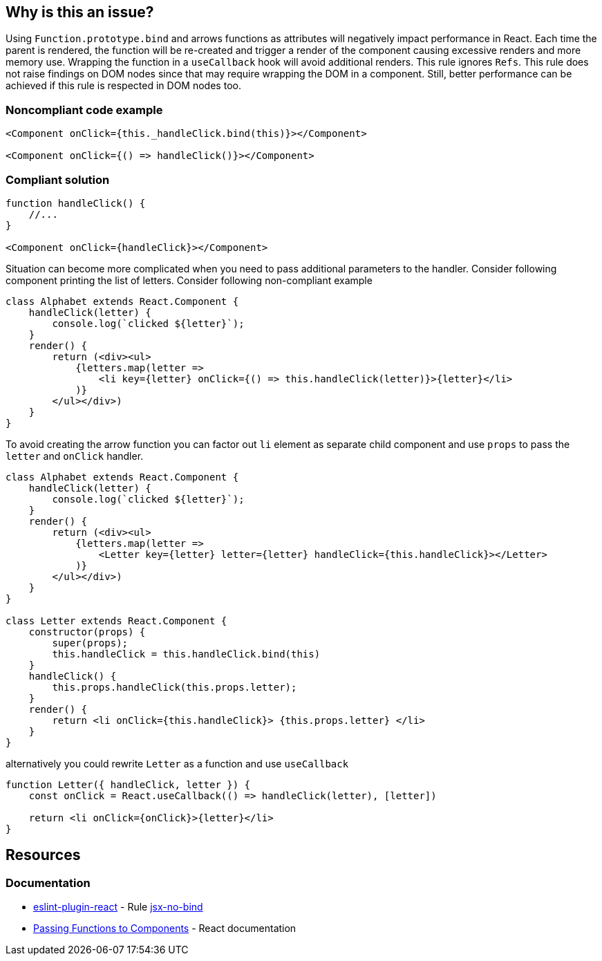 == Why is this an issue?

Using `Function.prototype.bind` and arrows functions as attributes will negatively impact performance in React. Each
time the parent is rendered, the function will be re-created and trigger a render of the component causing excessive
renders and more memory use. Wrapping the function in a `useCallback` hook will avoid additional renders. This rule
ignores `Refs`. This rule does not raise findings on DOM nodes since that may require wrapping the DOM in a component.
Still, better performance can be achieved if this rule is respected in DOM nodes too.

=== Noncompliant code example

[source,javascript]
----
<Component onClick={this._handleClick.bind(this)}></Component>

<Component onClick={() => handleClick()}></Component>
----

=== Compliant solution

[source,javascript]
----

function handleClick() {
    //...
}

<Component onClick={handleClick}></Component>
----

Situation can become more complicated when you need to pass additional parameters to the handler. Consider following
component printing the list of letters. Consider following non-compliant example

[source,javascript]
----
class Alphabet extends React.Component {
    handleClick(letter) {
        console.log(`clicked ${letter}`);
    }
    render() {
        return (<div><ul>
            {letters.map(letter =>
                <li key={letter} onClick={() => this.handleClick(letter)}>{letter}</li>
            )}
        </ul></div>)
    }
}
----

To avoid creating the arrow function you can factor out `li` element as separate child component and use `props` to pass
the `letter` and `onClick` handler.

[source,javascript]
----
class Alphabet extends React.Component {
    handleClick(letter) {
        console.log(`clicked ${letter}`);
    }
    render() {
        return (<div><ul>
            {letters.map(letter =>
                <Letter key={letter} letter={letter} handleClick={this.handleClick}></Letter>
            )}
        </ul></div>)
    }
}

class Letter extends React.Component {
    constructor(props) {
        super(props);
        this.handleClick = this.handleClick.bind(this)
    }
    handleClick() {
        this.props.handleClick(this.props.letter);
    }
    render() {
        return <li onClick={this.handleClick}> {this.props.letter} </li>
    }
}
----

alternatively you could rewrite `Letter` as a function and use `useCallback`
[source,javascript]
----
function Letter({ handleClick, letter }) {
    const onClick = React.useCallback(() => handleClick(letter), [letter])

    return <li onClick={onClick}>{letter}</li>
}
----

== Resources
=== Documentation

* https://github.com/jsx-eslint/eslint-plugin-react[eslint-plugin-react] - Rule https://github.com/jsx-eslint/eslint-plugin-react/blob/HEAD/docs/rules/jsx-no-bind.md[jsx-no-bind]
* https://reactjs.org/docs/faq-functions.html[Passing Functions to Components] - React documentation

